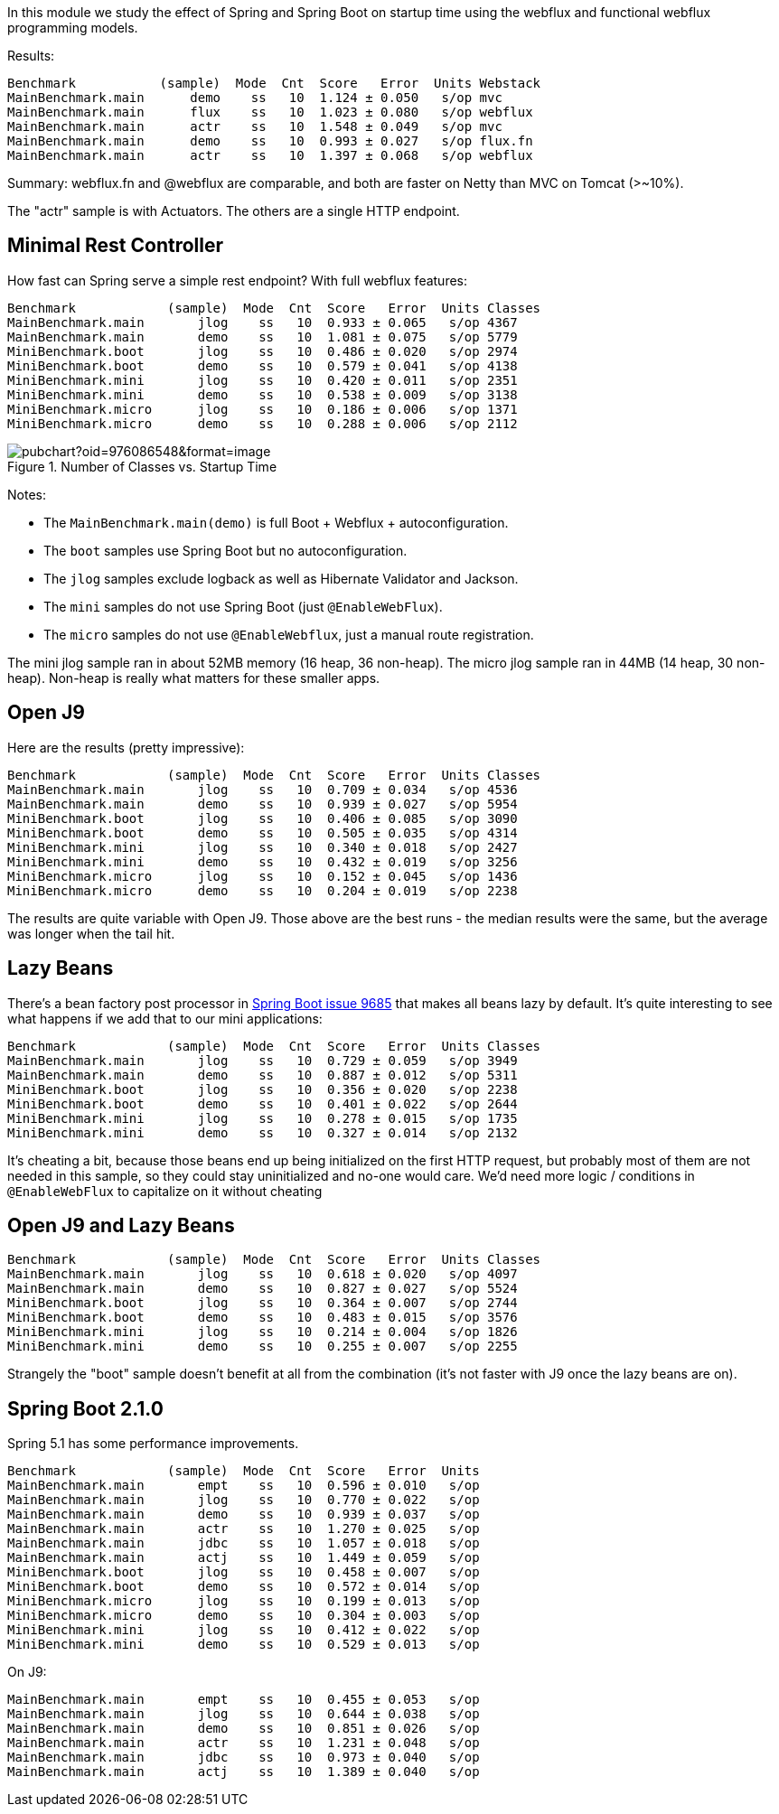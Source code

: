 [.lead]
In this module we study the effect of Spring and Spring Boot on startup time using the webflux and functional webflux programming models.

Results:

```
Benchmark           (sample)  Mode  Cnt  Score   Error  Units Webstack
MainBenchmark.main      demo    ss   10  1.124 ± 0.050   s/op mvc
MainBenchmark.main      flux    ss   10  1.023 ± 0.080   s/op webflux
MainBenchmark.main      actr    ss   10  1.548 ± 0.049   s/op mvc
MainBenchmark.main      demo    ss   10  0.993 ± 0.027   s/op flux.fn
MainBenchmark.main      actr    ss   10  1.397 ± 0.068   s/op webflux
```

Summary: webflux.fn and @webflux are comparable, and both are faster on Netty than MVC on Tomcat (>~10%).

The "actr" sample is with Actuators. The others are a single HTTP endpoint.

== Minimal Rest Controller

How fast can Spring serve a simple rest endpoint? With full webflux features:

```
Benchmark            (sample)  Mode  Cnt  Score   Error  Units Classes
MainBenchmark.main       jlog    ss   10  0.933 ± 0.065   s/op 4367
MainBenchmark.main       demo    ss   10  1.081 ± 0.075   s/op 5779
MiniBenchmark.boot       jlog    ss   10  0.486 ± 0.020   s/op 2974
MiniBenchmark.boot       demo    ss   10  0.579 ± 0.041   s/op 4138
MiniBenchmark.mini       jlog    ss   10  0.420 ± 0.011   s/op 2351
MiniBenchmark.mini       demo    ss   10  0.538 ± 0.009   s/op 3138
MiniBenchmark.micro      jlog    ss   10  0.186 ± 0.006   s/op 1371
MiniBenchmark.micro      demo    ss   10  0.288 ± 0.006   s/op 2112
```

.Number of Classes vs. Startup Time
image::https://docs.google.com/spreadsheets/d/e/2PACX-1vR8B4l5WkWf-9gZWmIYTkmBWM7YWf5bRg852OakrV0G2-vtfM_UkVNRC3cTVk1079HagnMVHYZnvbib/pubchart?oid=976086548&format=image[]

Notes:

* The `MainBenchmark.main(demo)` is full Boot + Webflux + autoconfiguration.
* The `boot` samples use Spring Boot but no autoconfiguration.
* The `jlog` samples exclude logback as well as Hibernate Validator and Jackson.
* The `mini` samples do not use Spring Boot (just `@EnableWebFlux`).
* The `micro` samples do not use `@EnableWebflux`, just a manual route registration.

The mini jlog sample ran in about 52MB memory (16 heap, 36
non-heap). The micro jlog sample ran in 44MB (14 heap, 30
non-heap). Non-heap is really what matters for these smaller apps.

== Open J9

Here are the results (pretty impressive):

```
Benchmark            (sample)  Mode  Cnt  Score   Error  Units Classes
MainBenchmark.main       jlog    ss   10  0.709 ± 0.034   s/op 4536
MainBenchmark.main       demo    ss   10  0.939 ± 0.027   s/op 5954
MiniBenchmark.boot       jlog    ss   10  0.406 ± 0.085   s/op 3090
MiniBenchmark.boot       demo    ss   10  0.505 ± 0.035   s/op 4314
MiniBenchmark.mini       jlog    ss   10  0.340 ± 0.018   s/op 2427
MiniBenchmark.mini       demo    ss   10  0.432 ± 0.019   s/op 3256
MiniBenchmark.micro      jlog    ss   10  0.152 ± 0.045   s/op 1436
MiniBenchmark.micro      demo    ss   10  0.204 ± 0.019   s/op 2238
```

The results are quite variable with Open J9. Those above are the
best runs - the median results were the same, but the average was
longer when the tail hit.

== Lazy Beans

There's a bean factory post processor in
https://github.com/spring-projects/spring-boot/issues/9685[Spring Boot
issue 9685] that makes all beans lazy by default. It's quite
interesting to see what happens if we add that to our mini
applications:

```
Benchmark            (sample)  Mode  Cnt  Score   Error  Units Classes 
MainBenchmark.main       jlog    ss   10  0.729 ± 0.059   s/op 3949
MainBenchmark.main       demo    ss   10  0.887 ± 0.012   s/op 5311
MiniBenchmark.boot       jlog    ss   10  0.356 ± 0.020   s/op 2238
MiniBenchmark.boot       demo    ss   10  0.401 ± 0.022   s/op 2644
MiniBenchmark.mini       jlog    ss   10  0.278 ± 0.015   s/op 1735
MiniBenchmark.mini       demo    ss   10  0.327 ± 0.014   s/op 2132
```

It's cheating a bit, because those beans end up being initialized on
the first HTTP request, but probably most of them are not needed in
this sample, so they could stay uninitialized and no-one would
care. We'd need more logic / conditions in `@EnableWebFlux` to
capitalize on it without cheating

== Open J9 and Lazy Beans

```
Benchmark            (sample)  Mode  Cnt  Score   Error  Units Classes
MainBenchmark.main       jlog    ss   10  0.618 ± 0.020   s/op 4097
MainBenchmark.main       demo    ss   10  0.827 ± 0.027   s/op 5524
MiniBenchmark.boot       jlog    ss   10  0.364 ± 0.007   s/op 2744
MiniBenchmark.boot       demo    ss   10  0.483 ± 0.015   s/op 3576
MiniBenchmark.mini       jlog    ss   10  0.214 ± 0.004   s/op 1826
MiniBenchmark.mini       demo    ss   10  0.255 ± 0.007   s/op 2255
```

Strangely the "boot" sample doesn't benefit at all from the
combination (it's not faster with J9 once the lazy beans are on).

== Spring Boot 2.1.0

Spring 5.1 has some performance improvements.

```
Benchmark            (sample)  Mode  Cnt  Score   Error  Units
MainBenchmark.main       empt    ss   10  0.596 ± 0.010   s/op
MainBenchmark.main       jlog    ss   10  0.770 ± 0.022   s/op
MainBenchmark.main       demo    ss   10  0.939 ± 0.037   s/op
MainBenchmark.main       actr    ss   10  1.270 ± 0.025   s/op
MainBenchmark.main       jdbc    ss   10  1.057 ± 0.018   s/op
MainBenchmark.main       actj    ss   10  1.449 ± 0.059   s/op
MiniBenchmark.boot       jlog    ss   10  0.458 ± 0.007   s/op
MiniBenchmark.boot       demo    ss   10  0.572 ± 0.014   s/op
MiniBenchmark.micro      jlog    ss   10  0.199 ± 0.013   s/op
MiniBenchmark.micro      demo    ss   10  0.304 ± 0.003   s/op
MiniBenchmark.mini       jlog    ss   10  0.412 ± 0.022   s/op
MiniBenchmark.mini       demo    ss   10  0.529 ± 0.013   s/op
```

On J9:

```
MainBenchmark.main       empt    ss   10  0.455 ± 0.053   s/op
MainBenchmark.main       jlog    ss   10  0.644 ± 0.038   s/op
MainBenchmark.main       demo    ss   10  0.851 ± 0.026   s/op
MainBenchmark.main       actr    ss   10  1.231 ± 0.048   s/op
MainBenchmark.main       jdbc    ss   10  0.973 ± 0.040   s/op
MainBenchmark.main       actj    ss   10  1.389 ± 0.040   s/op
```
